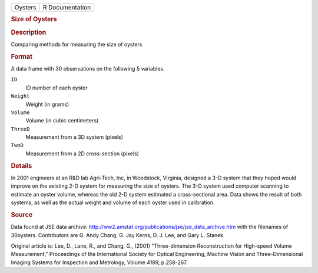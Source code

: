.. container::

   .. container::

      ======= ===============
      Oysters R Documentation
      ======= ===============

      .. rubric:: Size of Oysters
         :name: size-of-oysters

      .. rubric:: Description
         :name: description

      Comparing methods for measuring the size of oysters

      .. rubric:: Format
         :name: format

      A data frame with 30 observations on the following 5 variables.

      ``ID``
         ID number of each oyster

      ``Weight``
         Weight (in grams)

      ``Volume``
         Volume (in cubic centimeters)

      ``ThreeD``
         Measurement from a 3D system (pixels)

      ``TwoD``
         Measurement from a 2D cross-section (pixels)

      .. rubric:: Details
         :name: details

      In 2001 engineers at an R&D lab Agri-Tech, Inc, in Woodstock,
      Virginia, designed a 3-D system that they hoped would improve on
      the existing 2-D system for measuring the size of oysters. The 3-D
      system used computer scanning to estimate an oyster volume,
      whereas the old 2-D system estimated a cross-sectional area. Data
      shows the result of both systems, as well as the actual weight and
      volume of each oyster used in calibration.

      .. rubric:: Source
         :name: source

      Data found at JSE data archive:
      http://ww2.amstat.org/publications/jse/jse_data_archive.htm with
      the filenames of 30oysters. Contributors are G. Andy Chang, G. Jay
      Kerns, D. J. Lee, and Gary L. Stanek.

      Original article is: Lee, D., Lane, R., and Chang, G., (2001)
      "Three-dimension Reconstruction for High-speed Volume
      Measurement," Proceedings of the International Society for Optical
      Engineering, Machine Vision and Three-Dimensional Imaging Systems
      for Inspection and Metrology, Volume 4189, p.258-267.
